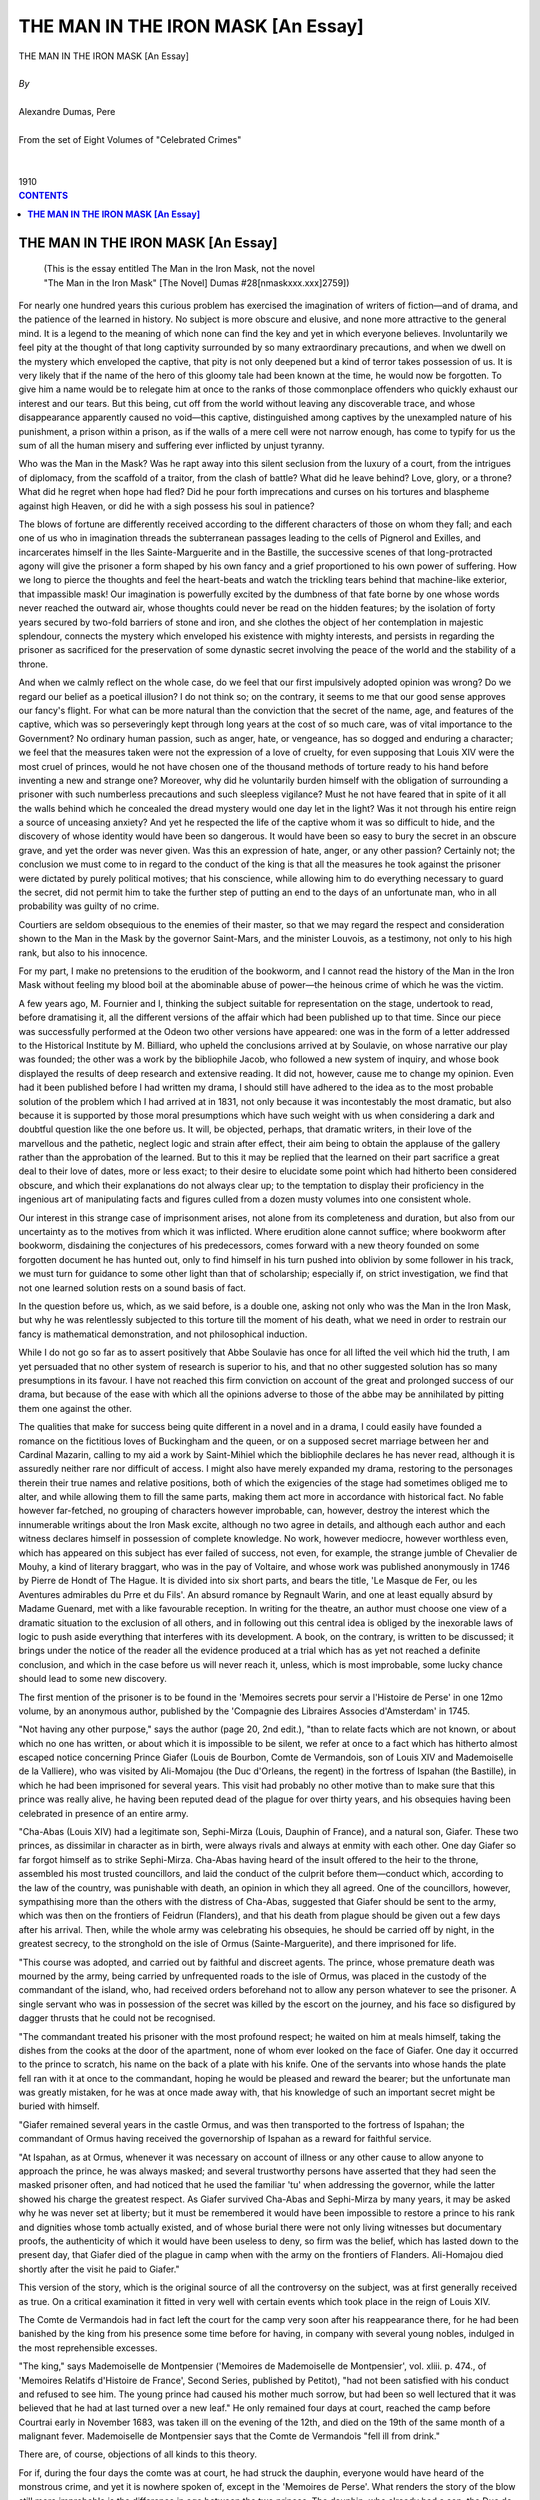 .. -*- encoding: utf-8 -*-

.. meta::
   :PG.Id: 2751
   :PG.Title: The Man in an Iron Mask [An Essay]
   :PG.Released: 2006-08-15
   :PG.Rights: Public Domain
   :PG.Producer: David Widger
   :DC.Creator: Alexandre Dumas, Pere
   :DC.Title: The Man in an Iron Mask [An Essay]
   :DC.Language: en
   :DC.Created: 1910
   :coverpage: images/cover.jpg



.. role:: xlarge-bold
   :class: x-large bold

.. role:: large
   :class: large

.. role:: small-caps
     :class: small-caps




===================================
THE MAN IN THE IRON MASK [An Essay]
===================================

.. pgheader::

.. clearpage::

.. figure:: images/cover.jpg

.. clearpage::

.. class:: center

   | :xlarge-bold:`THE MAN IN THE IRON MASK [An Essay]`
   |
   | `By`
   |
   | :xlarge-bold:`Alexandre Dumas, Pere`
   |
   | :small-caps:`From the set of Eight Volumes of "Celebrated Crimes"`
   |
   |
   | :large:`1910`


.. clearpage::



.. clearpage::

.. contents:: CONTENTS
   :depth: 1
   :backlinks: entry




.. clearpage::




**THE MAN IN THE IRON MASK [An Essay]**
=======================================

   | (This is the essay entitled The Man in the Iron Mask, not the novel
   | "The Man in the Iron Mask" [The Novel] Dumas #28[nmaskxxx.xxx]2759])

.. dropcap:: F For

For nearly one hundred years this curious problem has exercised the imagination of writers of fiction—and of drama, and the patience of the learned in history. No subject is more obscure and elusive, and none more attractive to the general mind. It is a legend to the meaning of which none can find the key and yet in which everyone believes. Involuntarily we feel pity at the thought of that long captivity surrounded by so many extraordinary precautions, and when we dwell on the mystery which enveloped the captive, that pity is not only deepened but a kind of terror takes possession of us. It is very likely that if the name of the hero of this gloomy tale had been known at the time, he would now be forgotten. To give him a name would be to relegate him at once to the ranks of those commonplace offenders who quickly exhaust our interest and our tears. But this being, cut off from the world without leaving any discoverable trace, and whose disappearance apparently caused no void—this captive, distinguished among captives by the unexampled nature of his punishment, a prison within a prison, as if the walls of a mere cell were not narrow enough, has come to typify for us the sum of all the human misery and suffering ever inflicted by unjust tyranny.

Who was the Man in the Mask? Was he rapt away into this silent seclusion from the luxury of a court, from the intrigues of diplomacy, from the scaffold of a traitor, from the clash of battle? What did he leave behind? Love, glory, or a throne? What did he regret when hope had fled? Did he pour forth imprecations and curses on his tortures and blaspheme against high Heaven, or did he with a sigh possess his soul in patience?

The blows of fortune are differently received according to the different characters of those on whom they fall; and each one of us who in imagination threads the subterranean passages leading to the cells of Pignerol and Exilles, and incarcerates himself in the Iles Sainte-Marguerite and in the Bastille, the successive scenes of that long-protracted agony will give the prisoner a form shaped by his own fancy and a grief proportioned to his own power of suffering. How we long to pierce the thoughts and feel the heart-beats and watch the trickling tears behind that machine-like exterior, that impassible mask! Our imagination is powerfully excited by the dumbness of that fate borne by one whose words never reached the outward air, whose thoughts could never be read on the hidden features; by the isolation of forty years secured by two-fold barriers of stone and iron, and she clothes the object of her contemplation in majestic splendour, connects the mystery which enveloped his existence with mighty interests, and persists in regarding the prisoner as sacrificed for the preservation of some dynastic secret involving the peace of the world and the stability of a throne.

And when we calmly reflect on the whole case, do we feel that our first impulsively adopted opinion was wrong? Do we regard our belief as a poetical illusion? I do not think so; on the contrary, it seems to me that our good sense approves our fancy's flight. For what can be more natural than the conviction that the secret of the name, age, and features of the captive, which was so perseveringly kept through long years at the cost of so much care, was of vital importance to the Government? No ordinary human passion, such as anger, hate, or vengeance, has so dogged and enduring a character; we feel that the measures taken were not the expression of a love of cruelty, for even supposing that Louis XIV were the most cruel of princes, would he not have chosen one of the thousand methods of torture ready to his hand before inventing a new and strange one? Moreover, why did he voluntarily burden himself with the obligation of surrounding a prisoner with such numberless precautions and such sleepless vigilance? Must he not have feared that in spite of it all the walls behind which he concealed the dread mystery would one day let in the light? Was it not through his entire reign a source of unceasing anxiety? And yet he respected the life of the captive whom it was so difficult to hide, and the discovery of whose identity would have been so dangerous. It would have been so easy to bury the secret in an obscure grave, and yet the order was never given. Was this an expression of hate, anger, or any other passion? Certainly not; the conclusion we must come to in regard to the conduct of the king is that all the measures he took against the prisoner were dictated by purely political motives; that his conscience, while allowing him to do everything necessary to guard the secret, did not permit him to take the further step of putting an end to the days of an unfortunate man, who in all probability was guilty of no crime.

Courtiers are seldom obsequious to the enemies of their master, so that we may regard the respect and consideration shown to the Man in the Mask by the governor Saint-Mars, and the minister Louvois, as a testimony, not only to his high rank, but also to his innocence.

For my part, I make no pretensions to the erudition of the bookworm, and I cannot read the history of the Man in the Iron Mask without feeling my blood boil at the abominable abuse of power—the heinous crime of which he was the victim.

A few years ago, M. Fournier and I, thinking the subject suitable for representation on the stage, undertook to read, before dramatising it, all the different versions of the affair which had been published up to that time. Since our piece was successfully performed at the Odeon two other versions have appeared: one was in the form of a letter addressed to the Historical Institute by M. Billiard, who upheld the conclusions arrived at by Soulavie, on whose narrative our play was founded; the other was a work by the bibliophile Jacob, who followed a new system of inquiry, and whose book displayed the results of deep research and extensive reading. It did not, however, cause me to change my opinion. Even had it been published before I had written my drama, I should still have adhered to the idea as to the most probable solution of the problem which I had arrived at in 1831, not only because it was incontestably the most dramatic, but also because it is supported by those moral presumptions which have such weight with us when considering a dark and doubtful question like the one before us. It will, be objected, perhaps, that dramatic writers, in their love of the marvellous and the pathetic, neglect logic and strain after effect, their aim being to obtain the applause of the gallery rather than the approbation of the learned. But to this it may be replied that the learned on their part sacrifice a great deal to their love of dates, more or less exact; to their desire to elucidate some point which had hitherto been considered obscure, and which their explanations do not always clear up; to the temptation to display their proficiency in the ingenious art of manipulating facts and figures culled from a dozen musty volumes into one consistent whole.

Our interest in this strange case of imprisonment arises, not alone from its completeness and duration, but also from our uncertainty as to the motives from which it was inflicted. Where erudition alone cannot suffice; where bookworm after bookworm, disdaining the conjectures of his predecessors, comes forward with a new theory founded on some forgotten document he has hunted out, only to find himself in his turn pushed into oblivion by some follower in his track, we must turn for guidance to some other light than that of scholarship; especially if, on strict investigation, we find that not one learned solution rests on a sound basis of fact.

In the question before us, which, as we said before, is a double one, asking not only who was the Man in the Iron Mask, but why he was relentlessly subjected to this torture till the moment of his death, what we need in order to restrain our fancy is mathematical demonstration, and not philosophical induction.

While I do not go so far as to assert positively that Abbe Soulavie has once for all lifted the veil which hid the truth, I am yet persuaded that no other system of research is superior to his, and that no other suggested solution has so many presumptions in its favour. I have not reached this firm conviction on account of the great and prolonged success of our drama, but because of the ease with which all the opinions adverse to those of the abbe may be annihilated by pitting them one against the other.

The qualities that make for success being quite different in a novel and in a drama, I could easily have founded a romance on the fictitious loves of Buckingham and the queen, or on a supposed secret marriage between her and Cardinal Mazarin, calling to my aid a work by Saint-Mihiel which the bibliophile declares he has never read, although it is assuredly neither rare nor difficult of access. I might also have merely expanded my drama, restoring to the personages therein their true names and relative positions, both of which the exigencies of the stage had sometimes obliged me to alter, and while allowing them to fill the same parts, making them act more in accordance with historical fact. No fable however far-fetched, no grouping of characters however improbable, can, however, destroy the interest which the innumerable writings about the Iron Mask excite, although no two agree in details, and although each author and each witness declares himself in possession of complete knowledge. No work, however mediocre, however worthless even, which has appeared on this subject has ever failed of success, not even, for example, the strange jumble of Chevalier de Mouhy, a kind of literary braggart, who was in the pay of Voltaire, and whose work was published anonymously in 1746 by Pierre de Hondt of The Hague. It is divided into six short parts, and bears the title, 'Le Masque de Fer, ou les Aventures admirables du Prre et du Fils'. An absurd romance by Regnault Warin, and one at least equally absurd by Madame Guenard, met with a like favourable reception. In writing for the theatre, an author must choose one view of a dramatic situation to the exclusion of all others, and in following out this central idea is obliged by the inexorable laws of logic to push aside everything that interferes with its development. A book, on the contrary, is written to be discussed; it brings under the notice of the reader all the evidence produced at a trial which has as yet not reached a definite conclusion, and which in the case before us will never reach it, unless, which is most improbable, some lucky chance should lead to some new discovery.

The first mention of the prisoner is to be found in the 'Memoires secrets pour servir a l'Histoire de Perse' in one 12mo volume, by an anonymous author, published by the 'Compagnie des Libraires Associes d'Amsterdam' in 1745.

"Not having any other purpose," says the author (page 20, 2nd edit.), "than to relate facts which are not known, or about which no one has written, or about which it is impossible to be silent, we refer at once to a fact which has hitherto almost escaped notice concerning Prince Giafer (Louis de Bourbon, Comte de Vermandois, son of Louis XIV and Mademoiselle de la Valliere), who was visited by Ali-Momajou (the Duc d'Orleans, the regent) in the fortress of Ispahan (the Bastille), in which he had been imprisoned for several years. This visit had probably no other motive than to make sure that this prince was really alive, he having been reputed dead of the plague for over thirty years, and his obsequies having been celebrated in presence of an entire army.

"Cha-Abas (Louis XIV) had a legitimate son, Sephi-Mirza (Louis, Dauphin of France), and a natural son, Giafer. These two princes, as dissimilar in character as in birth, were always rivals and always at enmity with each other. One day Giafer so far forgot himself as to strike Sephi-Mirza. Cha-Abas having heard of the insult offered to the heir to the throne, assembled his most trusted councillors, and laid the conduct of the culprit before them—conduct which, according to the law of the country, was punishable with death, an opinion in which they all agreed. One of the councillors, however, sympathising more than the others with the distress of Cha-Abas, suggested that Giafer should be sent to the army, which was then on the frontiers of Feidrun (Flanders), and that his death from plague should be given out a few days after his arrival. Then, while the whole army was celebrating his obsequies, he should be carried off by night, in the greatest secrecy, to the stronghold on the isle of Ormus (Sainte-Marguerite), and there imprisoned for life.

"This course was adopted, and carried out by faithful and discreet agents. The prince, whose premature death was mourned by the army, being carried by unfrequented roads to the isle of Ormus, was placed in the custody of the commandant of the island, who, had received orders beforehand not to allow any person whatever to see the prisoner. A single servant who was in possession of the secret was killed by the escort on the journey, and his face so disfigured by dagger thrusts that he could not be recognised.

"The commandant treated his prisoner with the most profound respect; he waited on him at meals himself, taking the dishes from the cooks at the door of the apartment, none of whom ever looked on the face of Giafer. One day it occurred to the prince to scratch, his name on the back of a plate with his knife. One of the servants into whose hands the plate fell ran with it at once to the commandant, hoping he would be pleased and reward the bearer; but the unfortunate man was greatly mistaken, for he was at once made away with, that his knowledge of such an important secret might be buried with himself.

"Giafer remained several years in the castle Ormus, and was then transported to the fortress of Ispahan; the commandant of Ormus having received the governorship of Ispahan as a reward for faithful service.

"At Ispahan, as at Ormus, whenever it was necessary on account of illness or any other cause to allow anyone to approach the prince, he was always masked; and several trustworthy persons have asserted that they had seen the masked prisoner often, and had noticed that he used the familiar 'tu' when addressing the governor, while the latter showed his charge the greatest respect. As Giafer survived Cha-Abas and Sephi-Mirza by many years, it may be asked why he was never set at liberty; but it must be remembered it would have been impossible to restore a prince to his rank and dignities whose tomb actually existed, and of whose burial there were not only living witnesses but documentary proofs, the authenticity of which it would have been useless to deny, so firm was the belief, which has lasted down to the present day, that Giafer died of the plague in camp when with the army on the frontiers of Flanders. Ali-Homajou died shortly after the visit he paid to Giafer."

This version of the story, which is the original source of all the controversy on the subject, was at first generally received as true. On a critical examination it fitted in very well with certain events which took place in the reign of Louis XIV.

The Comte de Vermandois had in fact left the court for the camp very soon after his reappearance there, for he had been banished by the king from his presence some time before for having, in company with several young nobles, indulged in the most reprehensible excesses.

"The king," says Mademoiselle de Montpensier ('Memoires de Mademoiselle de Montpensier', vol. xliii. p. 474., of 'Memoires Relatifs d'Histoire de France', Second Series, published by Petitot), "had not been satisfied with his conduct and refused to see him. The young prince had caused his mother much sorrow, but had been so well lectured that it was believed that he had at last turned over a new leaf." He only remained four days at court, reached the camp before Courtrai early in November 1683, was taken ill on the evening of the 12th, and died on the 19th of the same month of a malignant fever. Mademoiselle de Montpensier says that the Comte de Vermandois "fell ill from drink."

There are, of course, objections of all kinds to this theory.

For if, during the four days the comte was at court, he had struck the dauphin, everyone would have heard of the monstrous crime, and yet it is nowhere spoken of, except in the 'Memoires de Perse'. What renders the story of the blow still more improbable is the difference in age between the two princes. The dauphin, who already had a son, the Duc de Bourgogne, more than a year old, was born the 1st November 1661, and was therefore six years older than the Comte de Vermandois. But the most complete answer to the tale is to be found in a letter written by Barbezieux to Saint-Mars, dated the 13th August 1691:—

"When you have any information to send me relative to the prisoner who has been in your charge for twenty years, I most earnestly enjoin on you to take the same precautions as when you write to M. de Louvois."

The Comte de Vermandois, the official registration of whose death bears the date 1685, cannot have been twenty years a prisoner in 1691.

Six years after the Man in the Mask had been thus delivered over to the curiosity of the public, the 'Siecle de Louis XIV' (2 vols. octavo, Berlin, 1751) was published by Voltaire under the pseudonym of M. de Francheville. Everyone turned to this work, which had been long expected, for details relating to the mysterious prisoner about whom everyone was talking.

Voltaire ventured at length to speak more openly of the prisoner than anyone had hitherto done, and to treat as a matter of history "an event long ignored by all historians." (vol. ii. p. 11, 1st edition, chap. xxv.). He assigned an approximate date to the beginning of this captivity, "some months after the death of Cardinal Mazarin" (1661); he gave a description of the prisoner, who according to him was "young and dark-complexioned; his figure was above the middle height and well proportioned; his features were exceedingly handsome, and his bearing was noble. When he spoke his voice inspired interest; he never complained of his lot, and gave no hint as to his rank." Nor was the mask forgotten: "The part which covered the chin was furnished with steel springs, which allowed the prisoner to eat without uncovering his face." And, lastly, he fixed the date of the death of the nameless captive; who "was buried," he says, "in 1704., by night, in the parish church of Saint-Paul."

Voltaire's narrative coincided with the account given in the 'Memoires de Peyse', save for the omission of the incident which, according to the 'Memoires', led in the first instance to the imprisonment of Giafer. "The prisoner," says Voltaire, "was sent to the Iles Sainte-Marguerite, and afterwards to the Bastille, in charge of a trusty official; he wore his mask on the journey, and his escort had orders to shoot him if he took it off. The Marquis de Louvois visited him while he was on the islands, and when speaking to him stood all the time in a respectful attitude. The prisoner was removed to the Bastille in 1690, where he was lodged as comfortably as could be managed in that building; he was supplied with everything he asked for, especially with the finest linen and the costliest lace, in both of which his taste was perfect; he had a guitar to play on, his table was excellent, and the governor rarely sat in his presence."

Voltaire added a few further details which had been given him by M. de Bernaville, the successor of M. de Saint-Mars, and by an old physician of the Bastille who had attended the prisoner whenever his health required a doctor, but who had never seen his face, although he had "often seen his tongue and his body." He also asserted that M. de Chamillart was the last minister who was in the secret, and that when his son-in-law, Marshal de la Feuillade, besought him on his knees, de Chamillart being on his deathbed, to tell him the name of the Man in the Iron Mask, the minister replied that he was under a solemn oath never to reveal the secret, it being an affair of state. To all these details, which the marshal acknowledges to be correct, Voltaire adds a remarkable note: "What increases our wonder is, that when the unknown captive was sent to the Iles Sainte-Marguerite no personage of note disappeared from the European stage."

The story of the Comte de Vermandois and the blow was treated as an absurd and romantic invention, which does not even attempt to keep within the bounds of the possible, by Baron C. (according to P. Marchand, Baron Crunyngen) in a letter inserted in the 'Bibliotheque raisonnee des Ouvrages des Savants de d'Europe', June 1745. The discussion was revived somewhat later, however, and a few Dutch scholars were supposed to be responsible for a new theory founded on history; the foundations proving somewhat shaky, however,—a quality which it shares, we must say, with all the other theories which have ever been advanced.

According to this new theory, the masked prisoner was a young foreign nobleman, groom of the chambers to Anne of Austria, and the real father of Louis XIV. This anecdote appears first in a duodecimo volume printed by Pierre Marteau at Cologne in 1692, and which bears the title, 'The Loves of Anne of Austria, Consort of Louis XIII, with M. le C. D. R., the Real Father of Louis XIV, King of France; being a Minute Account of the Measures taken to give an Heir to the Throne of France, the Influences at Work to bring this to pass, and the Denoument of the Comedy'.

This libel ran through five editions, bearing date successively, 1692, 1693, 1696, 1722, and 1738. In the title of the edition of 1696 the words "Cardinal de Richelieu" are inserted in place of the initials "C. D. R.," but that this is only a printer's error everyone who reads the work will perceive. Some have thought the three letters stood for Comte de Riviere, others for Comte de Rochefort, whose 'Memoires' compiled by Sandras de Courtilz supply these initials. The author of the book was an Orange writer in the pay of William III, and its object was, he says, "to unveil the great mystery of iniquity which hid the true origin of Louis XIV." He goes on to remark that "the knowledge of this fraud, although comparatively rare outside France, was widely spread within her borders. The well-known coldness of Louis XIII; the extraordinary birth of Louis-Dieudonne, so called because he was born in the twenty-third year of a childless marriage, and several other remarkable circumstances connected with the birth, all point clearly to a father other than the prince, who with great effrontery is passed off by his adherents as such. The famous barricades of Paris, and the organised revolt led by distinguished men against Louis XIV on his accession to the throne, proclaimed aloud the king's illegitimacy, so that it rang through the country; and as the accusation had reason on its side, hardly anyone doubted its truth."

We give below a short abstract of the narrative, the plot of which is rather skilfully constructed:—

"Cardinal Richelieu, looking with satisfied pride at the love of Gaston, Duc d'Orleans, brother of the king, for his niece Parisiatis (Madame de Combalet), formed the plan of uniting the young couple in marriage. Gaston taking the suggestion as an insult, struck the cardinal. Pere Joseph then tried to gain the cardinal's consent and that of his niece to an attempt to deprive Gaston of the throne, which the childless marriage of Louis XIII seemed to assure him. A young man, the C. D. R. of the book, was introduced into Anne of Austria's room, who though a wife in name had long been a widow in reality. She defended herself but feebly, and on seeing the cardinal next day said to him, 'Well, you have had your wicked will; but take good care, sir cardinal, that I may find above the mercy and goodness which you have tried by many pious sophistries to convince me is awaiting me. Watch over my soul, I charge you, for I have yielded!' The queen having given herself up to love for some time, the joyful news that she would soon become a mother began to spread over the kingdom. In this manner was born Louis XIV, the putative son of Louis XIII. If this instalment of the tale be favourably received, says the pamphleteer, the sequel will soon follow, in which the sad fate of C. D. R. will be related, who was made to pay dearly for his short-lived pleasure."

Although the first part was a great success, the promised sequel never appeared. It must be admitted that such a story, though it never convinced a single person of the illegitimacy of Louis XIV, was an excellent prologue to the tale of the unfortunate lot of the Man in the Iron Mask, and increased the interest and curiosity with which that singular historical mystery was regarded. But the views of the Dutch scholars thus set forth met with little credence, and were soon forgotten in a new solution.

The third historian to write about the prisoner of the Iles Sainte-Marguerite was Lagrange-Chancel. He was just twenty-nine years of age when, excited by Freron's hatred of Voltaire, he addressed a letter from his country place, Antoniat, in Perigord, to the 'Annee Litteraire' (vol. iii. p. 188), demolishing the theory advanced in the 'Siecle de Louis XIV', and giving facts which he had collected whilst himself imprisoned in the same place as the unknown prisoner twenty years later.

"My detention in the Iles-Saint-Marguerite," says Lagrange-Chancel," brought many things to my knowledge which a more painstaking historian than M. de Voltaire would have taken the trouble to find out; for at the time when I was taken to the islands the imprisonment of the Man in the Iron Mask was no longer regarded as a state secret. This extraordinary event, which M. de Voltaire places in 1662, a few months after the death of Cardinal Mazarin, did not take place till 1669, eight years after the death of His Eminence. M. de La Motte-Guerin, commandant of the islands in my time, assured me that the prisoner was the Duc de Beaufort, who was reported killed at the siege of Candia, but whose body had never been recovered, as all the narratives of that event agree in stating. He also told me that M. de Saint-Mars, who succeeded Pignerol as governor of the islands, showed great consideration for the prisoner, that he waited on him at table, that the service was of silver, and that the clothes supplied to the prisoner were as costly as he desired; that when he was ill and in need of a physician or surgeon, he was obliged under pain of death to wear his mask in their presence, but that when he was alone he was permitted to pull out the hairs of his beard with steel tweezers, which were kept bright and polished. I saw a pair of these which had been actually used for this purpose in the possession of M. de Formanoir, nephew of Saint-Mars, and lieutenant of a Free Company raised for the purpose of guarding the prisoners. Several persons told me that when Saint-Mars, who had been placed over the Bastille, conducted his charge thither, the latter was heard to say behind his iron mask, 'Has the king designs on my life?' To which Saint-Mars replied, 'No, my prince; your life is safe: you must only let yourself be guided.'

"I also learned from a man called Dubuisson, cashier to the well-known Samuel Bernard, who, having been imprisoned for some years in the Bastile, was removed to the Iles Sainte-Marguerite, where he was confined along with some others in a room exactly over the one occupied by the unknown prisoner. He told me that they were able to communicate with him by means of the flue of the chimney, but on asking him why he persisted in not revealing his name and the cause of his imprisonment, he replied that such an avowal would be fatal not only to him but to those to whom he made it.

"Whether it were so or not, to-day the name and rank of this political victim are secrets the preservation of which is no longer necessary to the State; and I have thought that to tell the public what I know would cut short the long chain of circumstances which everyone was forging according to his fancy, instigated thereto by an author whose gift of relating the most impossible events in such a manner as to make them seem true has won for all his writings such success—even for his Vie de Charles XII"

This theory, according to Jacob, is more probable than any of the others.

"Beginning with the year 1664.," he says, "the Duc de Beaufort had by his insubordination and levity endangered the success of several maritime expeditions. In October 1666 Louis XIV remonstrated with him with much tact, begging him to try to make himself more and more capable in the service of his king by cultivating the talents with which he was endowed, and ridding himself of the faults which spoilt his conduct. 'I do not doubt,' he concludes, 'that you will be all the more grateful to me for this mark of my benevolence towards you, when you reflect how few kings have ever shown their goodwill in a similar manner.'" ( 'Oeuvres de Louis XIV', vol. v. p. 388). Several calamities in the royal navy are known to have been brought about by the Duc de Beaufort. M. Eugene Sue, in his 'Histoire de la Marine', which is full of new and curious information, has drawn a very good picture of the position of the "roi des halles," the "king of the markets," in regard to Colbert and Louis XIV. Colbert wished to direct all the manoeuvres of the fleet from his study, while it was commanded by the naval grandmaster in the capricious manner which might be expected from his factious character and love of bluster (Eugene Sue, vol. i., 'Pieces Justificatives'). In 1699 Louis XIV sent the Duc de Beaufort to the relief of Candia, which the Turks were besieging. Seven hours after his arrival Beaufort was killed in a sortie. The Duc de Navailles, who shared with him the command of the French squadron, simply reported his death as follows: "He met a body of Turks who were pressing our troops hard: placing himself at the head of the latter, he fought valiantly, but at length his soldiers abandoned him, and we have not been able to learn his fate" ('Memoires du Duc de Navailles', book iv. P. 243)

The report of his death spread rapidly through France and Italy; magnificent funeral services were held in Paris, Rome, and Venice, and funeral orations delivered. Nevertheless, many believed that he would one day reappear, as his body had never been recovered.

Guy Patin mentions this belief, which he did not share, in two of his letters:—

"Several wagers have been laid that M. de Beaufort is not dead! 'O utinam'!" (Guy Patin, September 26, 1669).

"It is said that M. de Vivonne has been granted by commission the post of vice-admiral of France for twenty years; but there are many who believe that the Duc de Beaufort is not dead, but imprisoned in some Turkish island. Believe this who may, I don't; he is really dead, and the last thing I should desire would be to be as dead as he",(Ibid., January 14, 1670).

The following are the objections to this theory:

"In several narratives written by eye-witnesses of the siege of Candia," says Jacob, "it is related that the Turks, according to their custom, despoiled the body and cut off the head of the Duc de Beaufort on the field of battle, and that the latter was afterwards exhibited at Constantinople; and this may account for some of the details given by Sandras de Courtilz in his 'Memoires du Marquis de Montbrun' and his 'Memoires d'Artagnan', for one can easily imagine that the naked, headless body might escape recognition. M. Eugene Sue, in his 'Histoire de la Marine' (vol. ii, chap. 6), had adopted this view, which coincides with the accounts left by Philibert de Jarry and the Marquis de Ville, the MSS. of whose letters and 'Memoires' are to be found in the Bibliotheque du Roi.

"In the first volume of the 'Histoire de la Detention des Philosophes et des Gens de Lettres a la Bastille, etc.', we find the following passage:—

"Without dwelling on the difficulty and danger of an abduction, which an Ottoman scimitar might any day during this memorable siege render unnecessary, we shall restrict ourselves to declaring positively that the correspondence of Saint-Mars from 1669 to 1680 gives us no ground for supposing that the governor of Pignerol had any great prisoner of state in his charge during that period of time, except Fouquet and Lauzun.'"

While we profess no blind faith in the conclusions arrived at by the learned critic, we would yet add to the considerations on which he relies another, viz. that it is most improbable that Louis XIV should ever have considered it necessary to take such rigorous measures against the Duc de Beaufort. Truculent and self-confident as he was, he never acted against the royal authority in such a manner as to oblige the king to strike him down in secret; and it is difficult to believe that Louis XIV, peaceably seated on his throne, with all the enemies of his minority under his feet, should have revenged himself on the duke as an old Frondeur.

The critic calls our attention to another fact also adverse to the theory under consideration. The Man in the Iron Mask loved fine linen and rich lace, he was reserved in character and possessed of extreme refinement, and none of this suits the portraits of the 'roi des halles' which contemporary historians have drawn.

Regarding the anagram of the name Marchiali (the name under which the death of the prisoner was registered), 'hic amiral', as a proof, we cannot think that the gaolers of Pignerol amused themselves in propounding conundrums to exercise the keen intellect of their contemporaries; and moreover the same anagram would apply equally well to the Count of Vermandois, who was made admiral when only twenty-two months old. Abbe Papon, in his roamings through Provence, paid a visit to the prison in which the Iron Mask was confined, and thus speaks:—

"It was to the Iles Sainte-Marguerite that the famous prisoner with the iron mask whose name has never been discovered, was transported at the end of the last century; very few of those attached to his service were allowed to speak to him. One day, as M. de Saint-Mars was conversing with him, standing outside his door, in a kind of corridor, so as to be able to see from a distance everyone who approached, the son of one of the governor's friends, hearing the voices, came up; Saint-Mars quickly closed the door of the room, and, rushing to meet the young man, asked him with an air of great anxiety if he had overheard anything that was said. Having convinced himself that he had heard nothing, the governor sent the young man away the same day, and wrote to the father that the adventure was like to have cost the son dear, and that he had sent him back to his home to prevent any further imprudence.

"I was curious enough to visit the room in which the unfortunate man was imprisoned, on the 2nd of February 1778. It is lighted by one window to the north, overlooking the sea, about fifteen feet above the terrace where the sentries paced to and fro. This window was pierced through a very thick wall and the embrasure barricaded by three iron bars, thus separating the prisoner from the sentries by a distance of over two fathoms. I found an officer of the Free Company in the fortress who was nigh on fourscore years old; he told me that his father, who had belonged to the same Company, had often related to him how a friar had seen something white floating on the water under the prisoner's window. On being fished out and carried to M. de Saint-Mars, it proved to be a shirt of very fine material, loosely folded together, and covered with writing from end to end. M. de Saint-Mars spread it out and read a few words, then turning to the friar who had brought it he asked him in an embarrassed manner if he had been led by curiosity to read any of the, writing. The friar protested repeatedly that he had not read a line, but nevertheless he was found dead in bed two days later. This incident was told so often to my informant by his father and by the chaplain of the fort of that time that he regarded it as incontestably true. The following fact also appears to me to be equally well established by the testimony of many witnesses. I collected all the evidence I could on the spot, and also in the Lerins monastery, where the tradition is preserved.

"A female attendant being wanted for the prisoner, a woman of the village of Mongin offered herself for the place, being under the impression that she would thus be able to make her children's fortune; but on being told that she would not only never be allowed to see her children again, but would be cut off from the rest of the world as well, she refused to be shut up with a prisoner whom it cost so much to serve. I may mention here that at the two outer angles of the wall of the fort which faced the sea two sentries were placed, with orders to fire on any boat which approached within a certain distance.

"The prisoner's personal attendant died in the Iles Sainte-Marguerite. The brother of the officer whom I mentioned above was partly in the confidence of M. de Saint-Mars, and he often told how he was summoned to the prison once at midnight and ordered to remove a corpse, and that he carried it on his shoulders to the burial-place, feeling certain it was the prisoner who was dead; but it was only his servant, and it was then that an effort was made to supply his place by a female attendant."

Abbe Papon gives some curious details, hitherto unknown to the public, but as he mentions no names his narrative cannot be considered as evidence. Voltaire never replied to Lagrange-Chancel, who died the same year in which his letter was published. Freron desiring to revenge himself for the scathing portrait which Voltaire had drawn of him in the 'Ecossaise', called to his assistance a more redoubtable adversary than Lagrange-Chancel. Sainte-Foix had brought to the front a brand new theory, founded on a passage by Hume in an article in the 'Annee Litteraire (1768, vol. iv.), in which he maintained that the Man in the Iron Mask was the Duke of Monmouth, a natural son of Charles II, who was found guilty of high treason and beheaded in London on the 15th July 1685.

This is what the English historian says:

"It was commonly reported in London that the Duke of Monmouth's life had been saved, one of his adherents who bore a striking resemblance to the duke having consented to die in his stead, while the real culprit was secretly carried off to France, there to undergo a lifelong imprisonment."

The great affection which the English felt for the Duke of Monmouth, and his own conviction that the people only needed a leader to induce them to shake off the yoke of James II, led him to undertake an enterprise which might possibly have succeeded had it been carried out with prudence. He landed at Lyme, in Dorset, with only one hundred and twenty men; six thousand soon gathered round his standard; a few towns declared in his favour; he caused himself to be proclaimed king, affirming that he was born in wedlock, and that he possessed the proofs of the secret marriage of Charles II and Lucy Waiters, his mother. He met the Royalists on the battlefield, and victory seemed to be on his side, when just at the decisive moment his ammunition ran short. Lord Gray, who commanded the cavalry, beat a cowardly retreat, the unfortunate Monmouth was taken prisoner, brought to London, and beheaded.

The details published in the 'Siecle de Louis XIV' as to the personal appearance of the masked prisoner might have been taken as a description of Monmouth, who possessed great physical beauty. Sainte-Foix had collected every scrap of evidence in favour of his solution of the mystery, making use even of the following passage from an anonymous romance called 'The Loves of Charles II and James II, Kings of England':—

"The night of the pretended execution of the Duke of Monmouth, the king, attended by three men, came to the Tower and summoned the duke to his presence. A kind of loose cowl was thrown over his head, and he was put into a carriage, into which the king and his attendants also got, and was driven away."

Sainte-Foix also referred to the alleged visit of Saunders, confessor to James II, paid to the Duchess of Portsmouth after the death of that monarch, when the duchess took occasion to say that she could never forgive King James for consenting to Monmouth's execution, in spite of the oath he had taken on the sacred elements at the deathbed of Charles II that he would never take his natural brother's life, even in case of rebellion. To this the priest replied quickly, "The king kept his oath."

Hume also records this solemn oath, but we cannot say that all the historians agree on this point. 'The Universal History' by Guthrie and Gray, and the 'Histoire d'Angleterre' by Rapin, Thoyras and de Barrow, do not mention it.

"Further," wrote Sainte-Foix, "an English surgeon called Nelaton, who frequented the Cafe Procope, much affected by men of letters, often related that during the time he was senior apprentice to a surgeon who lived near the Porte Saint-Antoine, he was once taken to the Bastille to bleed a prisoner. He was conducted to this prisoner's room by the governor himself, and found the patient suffering from violent headache. He spoke with an English accent, wore a gold-flowered dressing-gown of black and orange, and had his face covered by a napkin knotted behind his head."

This story does not hold water: it would be difficult to form a mask out of a napkin; the Bastille had a resident surgeon of its own as well as a physician and apothecary; no one could gain access to a prisoner without a written order from a minister, even the Viaticum could only be introduced by the express permission of the lieutenant of police.

This theory met at first with no objections, and seemed to be going to oust all the others, thanks, perhaps, to the combative and restive character of its promulgator, who bore criticism badly, and whom no one cared to incense, his sword being even more redoubtable than his pen.

It was known that when Saint-Mars journeyed with his prisoner to the Bastille, they had put up on the way at Palteau, in Champagne, a property belonging to the governor. Freron therefore addressed himself to a grand-nephew of Saint-Mars, who had inherited this estate, asking if he could give him any information about this visit. The following reply appeared in the 'Annee Litteraire (June 1768):—

"As it appears from the letter of M. de Sainte-Foix from which you quote that the Man in the Iron Mask still exercises the fancy of your journalists, I am willing to tell you all I know about the prisoner. He was known in the islands of Sainte-Marguerite and at the Bastille as 'La Tour.' The governor and all the other officials showed him great respect, and supplied him with everything he asked for that could be granted to a prisoner. He often took exercise in the yard of the prison, but never without his mask on. It was not till the 'Siecle' of M. de Voltaire appeared that I learned that the mask was of iron and furnished with springs; it may be that the circumstance was overlooked, but he never wore it except when taking the air, or when he had to appear before a stranger.

"M. de Blainvilliers, an infantry officer who was acquainted with M. de Saint-Mars both at Pignerol and Sainte-Marguerite, has often told me that the lot of 'La Tour' greatly excited his curiosity, and that he had once borrowed the clothes and arms of a soldier whose turn it was to be sentry on the terrace under the prisoner's window at Sainte-Marguerite, and undertaken the duty himself; that he had seen the prisoner distinctly, without his mask; that his face was white, that he was tall and well proportioned, except that his ankles were too thick, and that his hair was white, although he appeared to be still in the prime of life. He passed the whole of the night in question pacing to and fro in his room. Blainvilliers added that he was always dressed in brown, that he had plenty of fine linen and books, that the governor and the other officers always stood uncovered in his presence till he gave them leave to cover and sit down, and that they often bore him company at table.

"In 1698 M. de Saint-Mars was promoted from the governorship of the Iles Sainte-Marguerite to that of the Bastille. In moving thither, accompanied by his prisoner, he made his estate of Palteau a halting-place. The masked man arrived in a litter which preceded that of M. de Saint-Mars, and several mounted men rode beside it. The peasants were assembled to greet their liege lord. M. de Saint-Mars dined with his prisoner, who sat with his back to the dining-room windows, which looked out on the court. None of the peasants whom I have questioned were able to see whether the man kept his mask on while eating, but they all noticed that M. de Saint-Mars, who sat opposite to his charge, laid two pistols beside his plate; that only one footman waited at table, who went into the antechamber to change the plates and dishes, always carefully closing the dining-room door behind him. When the prisoner crossed the courtyard his face was covered with a black mask, but the peasants could see his lips and teeth, and remarked that he was tall, and had white hair. M. de Saint-Mars slept in a bed placed beside the prisoner's. M. de Blainvilliers told me also that 'as soon as he was dead, which happened in 1704, he was buried at Saint-Paul's,' and that 'the coffin was filled with substances which would rapidly consume the body.' He added, 'I never heard that the masked man spoke with an English accent.'"

Sainte-Foix proved the story related by M. de Blainvilliers to be little worthy of belief, showing by a circumstance mentioned in the letter that the imprisoned man could not be the Duc de Beaufort; witness the epigram of Madame de Choisy, "M. de Beaufort longs to bite and can't," whereas the peasants had seen the prisoner's teeth through his mask. It appeared as if the theory of Sainte-Foix were going to stand, when a Jesuit father, named Griffet, who was confessor at the Bastille, devoted chapter xiii, of his 'Traite des differentes Sortes de Preuves qui servent a etablir la Verite dans l'Histoire' (12mo, Liege, 1769) to the consideration of the Iron Mask. He was the first to quote an authentic document which certifies that the Man in the Iron Mask about whom there was so much disputing really existed. This was the written journal of M. du Jonca, King's Lieutenant in the Bastille in 1698, from which Pere Griffet took the following passage:—

"On Thursday, September the 8th, 1698, at three o'clock in the afternoon, M. de Saint-Mars, the new governor of the Bastille, entered upon his duties. He arrived from the islands of Sainte-Marguerite, bringing with him in a litter a prisoner whose name is a secret, and whom he had had under his charge there, and at Pignerol. This prisoner, who was always masked, was at first placed in the Bassiniere tower, where he remained until the evening. At nine o'clock p.m. I took him to the third room of the Bertaudiere tower, which I had had already furnished before his arrival with all needful articles, having received orders to do so from M. de Saint-Mars. While I was showing him the way to his room, I was accompanied by M. Rosarges, who had also arrived along with M. de Saint-Mars, and whose office it was to wait on the said prisoner, whose table is to be supplied by the governor."

Du Jonca's diary records the death of the prisoner in the following terms:—

"Monday, 19th November 1703. The unknown prisoner, who always wore a black velvet mask, and whom M. de Saint-Mars brought with him from the Iles Sainte-Marguerite, and whom he had so long in charge, felt slightly unwell yesterday on coming back from mass. He died to-day at 10 p.m. without having a serious illness, indeed it could not have been slighter. M. Guiraut, our chaplain, confessed him yesterday, but as his death was quite unexpected he did not receive the last sacraments, although the chaplain was able to exhort him up to the moment of his death. He was buried on Tuesday the 20th November at 4 P.M. in the burial-ground of St. Paul's, our parish church. The funeral expenses amounted to 40 livres."

His name and age were withheld from the priests of the parish. The entry made in the parish register, which Pere Griffet also gives, is in the following words:—

"On the 19th November 1703, Marchiali, aged about forty-five, died in the Bastille, whose body was buried in the graveyard of Saint-Paul's, his parish, on the 20th instant, in the presence of M. Rosarges and of M. Reilh, Surgeon-Major of the Bastille.

"(Signed) ROSARGES.

"REILH."

As soon as he was dead everything belonging to him, without exception, was burned; such as his linen, clothes, bed and bedding, rugs, chairs, and even the doors of the room he occupied. His service of plate was melted down, the walls of his room were scoured and whitewashed, the very floor was renewed, from fear of his having hidden a note under it, or left some mark by which he could be recognised.

Pere Griffet did not agree with the opinions of either Lagrange-Chancel or Sainte-Foix, but seemed to incline towards the theory set forth in the 'Memoires de Perse', against which no irrefutable objections had been advanced. He concluded by saying that before arriving at any decision as to who the prisoner really was, it would be necessary to ascertain the exact date of his arrival at Pignerol.

Sainte-Foix hastened to reply, upholding the soundness of the views he had advanced. He procured from Arras a copy of an entry in the registers of the Cathedral Chapter, stating that Louis XIV had written with his own hand to the said Chapter that they were to admit to burial the body of the Comte de Vermandois, who had died in the city of Courtrai; that he desired that the deceased should be interred in the centre of the choir, in the vault in which lay the remains of Elisabeth, Comtesse de Vermandois, wife of Philip of Alsace, Comte de Flanders, who had died in 1182. It is not to be supposed that Louis XIV would have chosen a family vault in which to bury a log of wood.

Sainte-Foix was, however, not acquainted with the letter of Barbezieux, dated the 13th August 1691, to which we have already referred, as a proof that the prisoner was not the Comte de Vermandois; it is equally a proof that he was not the Duke of Monmouth, as Sainte-Foix maintained; for sentence was passed on the Duke of Monmouth in 1685, so that it could not be of him either that Barbezieux wrote in 1691, "The prisoner whom you have had in charge for twenty years."

In the very year in which Sainte-Foix began to flatter himself that his theory was successfully established, Baron Heiss brought a new one forward, in a letter dated "Phalsburg, 28th June 1770," and addressed to the 'Journal Enclycopedique'. It was accompanied by a letter translated from the Italian which appeared in the 'Histoire Abregee de l'Europe' by Jacques Bernard, published by Claude Jordan, Leyden, 1685-87, in detached sheets. This letter stated (August 1687, article 'Mantoue') that the Duke of Mantua being desirous to sell his capital, Casale, to the King of France, had been dissuaded therefrom by his secretary, and induced to join the other princes of Italy in their endeavours to thwart the ambitious schemes of Louis XVI. The Marquis d'Arcy, French ambassador to the court of Savoy, having been informed of the secretary's influence, distinguished him by all kinds of civilities, asked him frequently to table, and at last invited him to join a large hunting party two or three leagues outside Turin. They set out together, but at a short distance from the city were surrounded by a dozen horsemen, who carried off the secretary, 'disguised him, put a mask on him, and took him to Pignerol.' He was not kept long in this fortress, as it was 'too near the Italian frontier, and although he was carefully guarded it was feared that the walls would speak'; so he was transferred to the Iles Sainte-Marguerite, where he is at present in the custody of M. de Saint-Mars.

This theory, of which much was heard later, did not at first excite much attention. What is certain is that the Duke of Mantua's secretary, by name Matthioli, was arrested in 1679 through the agency of Abbe d'Estrade and M. de Catinat, and taken with the utmost secrecy to Pignerol, where he was imprisoned and placed in charge of M. de Saint-Mars. He must not, however, be confounded with the Man in the Iron Mask.

Catinat says of Matthioli in a letter to Louvois "No one knows the name of this knave."

Louvois writes to Saint-Mars: "I admire your patience in waiting for an order to treat such a rogue as he deserves, when he treats you with disrespect."

Saint-Mars replies to the minister: "I have charged Blainvilliers to show him a cudgel and tell him that with its aid we can make the froward meek."

Again Louvois writes: "The clothes of such people must be made to last three or four years."

This cannot have been the nameless prisoner who was treated with such consideration, before whom Louvois stood bare-headed, who was supplied with fine linen and lace, and so on.

Altogether, we gather from the correspondence of Saint-Mars that the unhappy man alluded to above was confined along with a mad Jacobin, and at last became mad himself, and succumbed to his misery in 1686.

Voltaire, who was probably the first to supply such inexhaustible food for controversy, kept silence and took no part in the discussions. But when all the theories had been presented to the public, he set about refuting them. He made himself very merry, in the seventh edition of 'Questions sur l'Encyclopedie distibuees en forme de Dictionnaire (Geneva, 1791), over the complaisance attributed to Louis XIV in acting as police-sergeant and gaoler for James II, William III, and Anne, with all of whom he was at war. Persisting still in taking 1661 or 1662 as the date when the incarceration of the masked prisoner began, he attacks the opinions advanced by Lagrange-Chancel and Pere Griffet, which they had drawn from the anonymous 'Memoires secrets pour servir a l'Histoire de Perse'. "Having thus dissipated all these illusions," he says, "let us now consider who the masked prisoner was, and how old he was when he died. It is evident that if he was never allowed to walk in the courtyard of the Bastille or to see a physician without his mask, it must have been lest his too striking resemblance to someone should be remarked; he could show his tongue but not his face. As regards his age, he himself told the apothecary at the Bastille, a few days before his death, that he thought he was about sixty; this I have often heard from a son-in-law to this apothecary, M. Marsoban, surgeon to Marshal Richelieu, and afterwards to the regent, the Duc d'Orleans. The writer of this article knows perhaps more on this subject than Pere Griffet. But he has said his say."

This article in the 'Questions on the Encyclopaedia' was followed by some remarks from the pen of the publisher, which are also, however, attributed by the publishers of Kelh to Voltaire himself. The publisher, who sometimes calls himself the author, puts aside without refutation all the theories advanced, including that of Baron Heiss, and says he has come to the conclusion that the Iron Mask was, without doubt, a brother and an elder brother of Louis XIV, by a lover of the queen. Anne of Austria had come to persuade herself that hers alone was the fault which had deprived Louis XIII [the publisher of this edition overlooked the obvious typographical error of "XIV" here when he meant, and it only makes sense, that it was XIII. D.W.] of an heir, but the birth of the Iron Mask undeceived her. The cardinal, to whom she confided her secret, cleverly arranged to bring the king and queen, who had long lived apart, together again. A second son was the result of this reconciliation; and the first child being removed in secret, Louis XIV remained in ignorance of the existence of his half-brother till after his majority. It was the policy of Louis XIV to affect a great respect for the royal house, so he avoided much embarrassment to himself and a scandal affecting the memory of Anne of Austria by adopting the wise and just measure of burying alive the pledge of an adulterous love. He was thus enabled to avoid committing an act of cruelty, which a sovereign less conscientious and less magnanimous would have considered a necessity.

After this declaration Voltaire made no further reference to the Iron Mask. This last version of the story upset that of Sainte-Foix. Voltaire having been initiated into the state secret by the Marquis de Richelieu, we may be permitted to suspect that being naturally indiscreet he published the truth from behind the shelter of a pseudonym, or at least gave a version which approached the truth, but later on realising the dangerous significance of his words, he preserved for the future complete silence.

We now approach the question whether the prince who thus became the Iron Mask was an illegitimate brother or a twin-brother of Louis XIV. The first was maintained by M. Quentin-Crawfurd; the second by Abbe Soulavie in his 'Memoires du Marechal Duc de Richelieu' (London, 1790). In 1783 the Marquis de Luchet, in the 'Journal des Gens du Monde' (vol. iv. No. 23, p. 282, et seq.), awarded to Buckingham the honour of the paternity in dispute. In support of this, he quoted the testimony of a lady of the house of Saint-Quentin who had been a mistress of the minister Barbezieux, and who died at Chartres about the middle of the eighteenth century. She had declared publicly that Louis XIV had consigned his elder brother to perpetual imprisonment, and that the mask was necessitated by the close resemblance of the two brothers to each other.

The Duke of Buckingham, who came to France in 1625, in order to escort Henrietta Maria, sister of Louis XIII, to England, where she was to marry the Prince of Wales, made no secret of his ardent love for the queen, and it is almost certain that she was not insensible to his passion. An anonymous pamphlet, 'La Conference du Cardinal Mazarin avec le Gazetier' (Brussels, 1649), says that she was infatuated about him, and allowed him to visit her in her room. She even permitted him to take off and keep one of her gloves, and his vanity leading him to show his spoil, the king heard of it, and was vastly offended. An anecdote, the truth of which no one has ever denied, relates that one day Buckingham spoke to the queen with such passion in the presence of her lady-in-waiting, the Marquise de Senecey, that the latter exclaimed, "Be silent, sir, you cannot speak thus to the Queen of France!" According to this version, the Man in the Iron Mask must have been born at latest in 1637, but the mention of any such date would destroy the possibility of Buckingham's paternity; for he was assassinated at Portsmouth on September 2nd, 1628.

After the taking of the Bastille the masked prisoner became the fashionable topic of discussion, and one heard of nothing else. On the 13th of August 1789 it was announced in an article in a journal called 'Loisirs d'un Patriote francais', which was afterwards published anonymously as a pamphlet, that the publisher had seen, among other documents found in the Bastille, a card bearing the unintelligible number "64389000," and the following note: "Fouquet, arriving from Les Iles Sainte-Marguerite in an iron mask." To this there was, it was said, a double signature, viz. "XXX," superimposed on the name "Kersadion." The journalist was of opinion that Fouquet had succeeded in making his escape, but had been retaken and condemned to pass for dead, and to wear a mask henceforward, as a punishment for his attempted evasion. This tale made some impression, for it was remembered that in the Supplement to the 'Siecle de Louis XIV' it was stated that Chamillart had said that "the Iron Mask was a man who knew all the secrets of M. Fouquet." But the existence of this card was never proved, and we cannot accept the story on the unsupported word of an anonymous writer.

From the time that restrictions on the press were removed, hardly a day passed without the appearance of some new pamphlet on the Iron Mask. Louis Dutens, in 'Correspondence interceptee' (12mo, 1789), revived the theory of Baron Heiss, supporting it by new and curious facts. He proved that Louis XIV had really ordered one of the Duke of Mantua's ministers to be carried off and imprisoned in Pignerol. Dutens gave the name of the victim as Girolamo Magni. He also quoted from a memorandum which by the wish of the Marquis de Castellane was drawn up by a certain Souchon, probably the man whom Papon questioned in 1778. This Souchon was the son of a man who had belonged to the Free Company maintained in the islands in the time of Saint-Mars, and was seventy-nine years old. This memorandum gives a detailed account of the abduction of a minister in 1679, who is styled a "minister of the Empire," and his arrival as a masked prisoner at the islands, and states that he died there in captivity nine years after he was carried off.

Dutens thus divests the episode of the element of the marvellous with which Voltaire had surrounded it. He called to his aid the testimony of the Duc de Choiseul, who, having in vain attempted to worm the secret of the Iron Mask out of Louis XV, begged Madame de Pompadour to try her hand, and was told by her that the prisoner was the minister of an Italian prince. At the same time that Dutens wrote, "There is no fact in history better established than the fact that the Man in the Iron Mask was a minister of the Duke of Mantua who was carried off from Turin," M. Quentin-Crawfurd was maintaining that the prisoner was a son of Anne of Austria; while a few years earlier Bouche, a lawyer, in his 'Essai sur l'Histoire de Provence' (2 vols. 4to, 1785), had regarded this story as a fable invented by Voltaire, and had convinced himself that the prisoner was a woman. As we see, discussion threw no light on the subject, and instead of being dissipated, the confusion became ever "worse confounded."

In 1790 the 'Memoires du Marechal de Richelieu' appeared. He had left his note-books, his library, and his correspondence to Soulavie. The 'Memoires' are undoubtedly authentic, and have, if not certainty, at least a strong moral presumption in their favour, and gained the belief of men holding diverse opinions. But before placing under the eyes of our readers extracts from them relating to the Iron Mask, let us refresh our memory by recalling two theories which had not stood the test of thorough investigation.

According to some MS. notes left by M. de Bonac, French ambassador at Constantinople in 1724, the Armenian Patriarch Arwedicks, a mortal enemy of our Church and the instigator of the terrible persecutions to which the Roman Catholics were subjected, was carried off into exile at the request of the Jesuits by a French vessel, and confined in a prison whence there was no escape. This prison was the fortress of Sainte-Marguerite, and from there he was taken to the Bastille, where he died. The Turkish Government continually clamoured for his release till 1723, but the French Government persistently denied having taken any part in the abduction.

Even if it were not a matter of history that Arwedicks went over to the Roman Catholic Church and died a free man in Paris, as may be seen by an inspection of the certificate of his death preserved among the archives in the Foreign Office, one sentence from the note-book of M. de Bonac would be sufficient to annihilate this theory. M. de Bonac says that the Patriarch was carried off, while M. de Feriol, who succeeded M. de Chateauneuf in 1699, was ambassador at Constantinople. Now it was in 1698 that Saint-Mars arrived at the Bastille with his masked prisoner.

Several English scholars have sided with Gibbon in thinking that the Man in the Iron Mask might possibly have been Henry, the second son of Oliver Cromwell, who was held as a hostage by Louis XIV.

By an odd coincidence the second son of the Lord Protector does entirely disappear from the page of history in 1659; we know nothing of where he afterwards lived nor when he died. But why should he be a prisoner of state in France, while his elder brother Richard was permitted to live there quite openly? In the absence of all proof, we cannot attach the least importance to this explanation of the mystery.

We now come to the promised extracts from the 'Memoires du Marechal de Richelieu':

"Under the late king there was a time when every class of society was asking who the famous personage really was who went by the name of the Iron Mask, but I noticed that this curiosity abated somewhat after his arrival at the Bastille with Saint-Mars, when it began to be reported that orders had been given to kill him should he let his name be known. Saint-Mars also let it be understood that whoever found out the secret would share the same fate. This threat to murder both the prisoner and those who showed too much curiosity about him made such an impression, that during the lifetime of the late king people only spoke of the mystery below their breath. The anonymous author of 'Les Memoires de Perse', which were published in Holland fifteen years after the death of Louis XIV, was the first who dared to speak publicly of the prisoner and relate some anecdotes about him.

"Since the publication of that work, liberty of speech and the freedom of the press have made great strides, and the shade of Louis XIV having lost its terrors, the case of the Iron Mask is freely discussed, and yet even now, at the end of my life and seventy years after the death of the king, people are still asking who the Man in the Iron Mask really was.

"This question was one I put to the adorable princess, beloved of the regent, who inspired in return only aversion and respect, all her love being given to me. As everyone was persuaded that the regent knew the name, the course of life, and the cause of the imprisonment of the masked prisoner, I, being more venturesome in my curiosity than others, tried through my princess to fathom the secret. She had hitherto constantly repulsed the advances of the Duc d' Orleans, but as the ardour of his passion was thereby in no wise abated, the least glimpse of hope would be sufficient to induce him to grant her everything she asked; I persuaded her, therefore, to let him understand that if he would allow her to read the 'Memoires du Masque' which were in his possession his dearest desires would be fulfilled.

"The Duc d'Orleans had never been known to reveal any secret of state, being unspeakably circumspect, and having been trained to keep every confidence inviolable by his preceptor Dubois, so I felt quite certain that even the princess would fail in her efforts to get a sight of the memoranda in his possession relative to the birth and rank of the masked prisoner; but what cannot love, and such an ardent love, induce a man to do?

"To reward her goodness the regent gave the documents into her hands, and she forwarded them to me next day, enclosed in a note written in cipher, which, according to the laws of historical writing, I reproduce in its entirety, vouching for its authenticity; for the princess always employed a cipher when she used the language of gallantry, and this note told me what treaty she had had to sign in order that she might obtain the documents, and the duke the desire of his heart. The details are not admissible in serious history, but, borrowing the modest language of the patriarchal time, I may say that if Jacob, before he obtained possession of the best beloved of Laban's daughters, was obliged to pay the price twice over, the regent drove a better bargain than the patriarch. The note and the memorandum were as follows: "'2. 1. 17. 12. 9. 2. 20. 2. 1. 7. 14 20. 10. 3. 21. 1. 11. 14. 1. 15. 16. 12. 17. 14. 2. 1. 21. 11. 20. 17. 12. 9. 14. 9. 2. 8. 20. 5. 20. 2. 2. 17. 8. 1. 2. 20. 9. 21. 21. 1. 5. 12. 17. 15. 00. 14. 1. 15. 14. 12. 9. 21. 5. 12. 9. 21. 16. 20. 14. 8. 3.

"'NARRATIVE OF THE BIRTH AND EDUCATION OF THE UNFORTUNATE PRINCE WHO WAS SEPARATED FROM THE WORLD BY CARDINALS RICHELIEU AND MAZARIN AND IMPRISONED BY ORDER OF LOUIS XIV.

"'Drawn up by the Governor of this Prince on his deathbed.

"'The unfortunate prince whom I brought up and had in charge till almost the end of my life was born on the 5th September 1638 at 8.30 o'clock in the evening, while the king was at supper. His brother, who is now on the throne, was born at noon while the king was at dinner, but whereas his birth was splendid and public, that of his brother was sad and secret; for the king being informed by the midwife that the queen was about to give birth to a second child, ordered the chancellor, the midwife, the chief almoner, the queen's confessor, and myself to stay in her room to be witnesses of whatever happened, and of his course of action should a second child be born.

"'For a long time already it had been foretold to the king that his wife would give birth to two sons, and some days before, certain shepherds had arrived in Paris, saying they were divinely inspired, so that it was said in Paris that if two dauphins were born it would be the greatest misfortune which could happen to the State. The Archbishop of Paris summoned these soothsayers before him, and ordered them to be imprisoned in Saint-Lazare, because the populace was becoming excited about them—a circumstance which filled the king with care, as he foresaw much trouble to his kingdom. What had been predicted by the soothsayers happened, whether they had really been warned by the constellations, or whether Providence by whom His Majesty had been warned of the calamities which might happen to France interposed. The king had sent a messenger to the cardinal to tell him of this prophecy, and the cardinal had replied that the matter, must be considered, that the birth of two dauphins was not impossible, and should such a case arrive, the second must be carefully hidden away, lest in the future desiring to be king he should fight against his brother in support of a new branch of the royal house, and come at last to reign.

"'The king in his suspense felt very uncomfortable, and as the queen began to utter cries we feared a second confinement. We sent to inform the king, who was almost overcome by the thought that he was about to become the father of two dauphins. He said to the Bishop of Meaux, whom he had sent for to minister to the queen, "Do not quit my wife till she is safe; I am in mortal terror." Immediately after he summoned us all, the Bishop of Meaux, the chancellor M. Honorat, Dame Peronete the midwife, and myself, and said to us in presence of the queen, so that she could hear, that we would answer to him with our heads if we made known the birth of a second dauphin; that it was his will that the fact should remain a state secret, to prevent the misfortunes which would else happen, the Salic Law not having declared to whom the inheritance of the kingdom should come in case two eldest sons were born to any of the kings.

"'What had been foretold happened: the queen, while the king was at supper, gave birth to a second dauphin, more dainty and more beautiful than the first, but who wept and wailed unceasingly, as if he regretted to take up that life in which he was afterwards to endure such suffering. The chancellor drew up the report of this wonderful birth, without parallel in our history; but His Majesty not being pleased with its form, burned it in our presence, and the chancellor had to write and rewrite till His Majesty was satisfied. The almoner remonstrated, saying it would be impossible to hide the birth of a prince, but the king returned that he had reasons of state for all he did.

"'Afterwards the king made us register our oath, the chancellor signing it first, then the queen's confessor, and I last. The oath was also signed by the surgeon and midwife who attended on the queen, and the king attached this document to the report, taking both away with him, and I never heard any more of either. I remember that His Majesty consulted with the chancellor as to the form of the oath, and that he spoke for a long time in an undertone to the cardinal: after which the last-born child was given into the charge of the midwife, and as they were always afraid she would babble about his birth, she has told me that they often threatened her with death should she ever mention it: we were also forbidden to speak, even to each other, of the child whose birth we had witnessed.

"'Not one of us has as yet violated his oath; for His Majesty dreaded nothing so much as a civil war brought about by the two children born together, and the cardinal, who afterwards got the care of the second child into his hands, kept that fear alive. The king also commanded us to examine the unfortunate prince minutely; he had a wart above the left elbow, a mole on the right side of his neck, and a tiny wart on his right thigh; for His Majesty was determined, and rightly so, that in case of the decease of the first-born, the royal infant whom he was entrusting to our care should take his place; wherefore he required our signmanual to the report of the birth, to which a small royal seal was attached in our presence, and we all signed it after His Majesty, according as he commanded. As to the shepherds who had foretold the double birth, never did I hear another word of them, but neither did I inquire. The cardinal who took the mysterious infant in charge probably got them out of the country.

"'All through the infancy of the second prince Dame Peronete treated him as if he were her own child, giving out that his father was a great nobleman; for everyone saw by the care she lavished on him and the expense she went to, that although unacknowledged he was the cherished son of rich parents, and well cared for.

"'When the prince began to grow up, Cardinal Mazarin, who succeeded Cardinal Richelieu in the charge of the prince's education, gave him into my hands to bring up in a manner worthy of a king's son, but in secret. Dame Peronete continued in his service till her death, and was very much attached to him, and he still more to her. The prince was instructed in my house in Burgundy, with all the care due to the son and brother of a king.

"'I had several conversations with the queen mother during the troubles in France, and Her Majesty always seemed to fear that if the existence of the prince should be discovered during the lifetime of his brother, the young king, malcontents would make it a pretext for rebellion, because many medical men hold that the last-born of twins is in reality the elder, and if so, he was king by right, while many others have a different opinion.

"'In spite of this dread, the queen could never bring herself to destroy the written evidence of his birth, because in case of the death of the young king she intended to have his twin-brother proclaimed. She told me often that the written proofs were in her strong box.

"'I gave the ill-starred prince such an education as I should have liked to receive myself, and no acknowledged son of a king ever had a better. The only thing for which I have to reproach myself is that, without intending it, I caused him great unhappiness; for when he was nineteen years old he had a burning desire to know who he was, and as he saw that I was determined to be silent, growing more firm the more he tormented me with questions, he made up his mind henceforward to disguise his curiosity and to make me think that he believed himself a love-child of my own. He began to call me 'father,' although when we were alone I often assured him that he was mistaken; but at length I gave up combating this belief, which he perhaps only feigned to make me speak, and allowed him to think he was my son, contradicting him no more; but while he continued to dwell on this subject he was meantime making every effort to find out who he really was. Two years passed thus, when, through an unfortunate piece of forgetfulness on my part, for which I greatly blame myself, he became acquainted with the truth. He knew that the king had lately sent me several messengers, and once having carelessly forgotten to lock up a casket containing letters from the queen and the cardinals, he read part and divined the rest through his natural intelligence; and later confessed to me that he had carried off the letter which told most explicitly of his birth.

"'I can recall that from this time on, his manner to me showed no longer that respect for me in which I had brought him up, but became hectoring and rude, and that I could not imagine the reason of the change, for I never found out that he had searched my papers, and he never revealed to me how he got at the casket, whether he was aided by some workmen whom he did not wish to betray, or had employed other means.

"'One day, however, he unguardedly asked me to show him the portraits of the late and the present king. I answered that those that existed were so poor that I was waiting till better ones were taken before having them in my house.

"'This answer, which did not satisfy him, called forth the request to be allowed to go to Dijon. I found out afterwards that he wanted to see a portrait of the king which was there, and to get to the court, which was just then at Saint-Jean-de-Luz, because of the approaching marriage with the infanta; so that he might compare himself with his brother and see if there were any resemblance between them. Having knowledge of his plan, I never let him out of my sight.

"'The young prince was at this time as beautiful as Cupid, and through the intervention of Cupid himself he succeeded in getting hold of a portrait of his brother. One of the upper servants of the house, a young girl, had taken his fancy, and he lavished such caresses on her and inspired her with so much love, that although the whole household was strictly forbidden to give him anything without my permission, she procured him a portrait of the king. The unhappy prince saw the likeness at once, indeed no one could help seeing it, for the one portrait would serve equally well for either brother, and the sight produced such a fit of fury that he came to me crying out, "There is my brother, and this tells me who I am!" holding out a letter from Cardinal Mazarin which he had stolen from me, and making a great commotion in my house.

"'The dread lest the prince should escape and succeed in appearing at the marriage of his brother made me so uneasy, that I sent off a messenger to the king to tell him that my casket had been opened, and asking for instructions. The king sent back word through the cardinal that we were both to be shut up till further orders, and that the prince was to be made to understand that the cause of our common misfortune was his absurd claim. I have since shared his prison, but I believe that a decree of release has arrived from my heavenly judge, and for my soul's health and for my ward's sake I make this declaration, that he may know what measures to take in order to put an end to his ignominious estate should the king die without children. Can any oath imposed under threats oblige one to be silent about such incredible events, which it is nevertheless necessary that posterity should know?'"

Such were the contents of the historical document given by the regent to the princess, and it suggests a crowd of questions. Who was the prince's governor? Was he a Burgundian? Was he simply a landed proprietor, with some property and a country house in Burgundy? How far was his estate from Dijon? He must have been a man of note, for he enjoyed the most intimate confidence at the court of Louis XIII, either by virtue of his office or because he was a favourite of the king, the queen, and Cardinal Richelieu. Can we learn from the list of the nobles of Burgundy what member of their body disappeared from public life along with a young ward whom he had brought up in his own house just after the marriage of Louis XIV? Why did he not attach his signature to the declaration, which appears to be a hundred years old? Did he dictate it when so near death that he had not strength to sign it? How did it find its way out of prison? And so forth.

There is no answer to all these questions, and I, for my part, cannot undertake to affirm that the document is genuine. Abbe Soulavie relates that he one day "pressed the marshal for an answer to some questions on the matter, asking, amongst other things, if it were not true that the prisoner was an elder brother of Louis XIV born without the knowledge of Louis XIII. The marshal appeared very much embarrassed, and although he did not entirely refuse to answer, what he said was not very explanatory. He averred that this important personage was neither the illegitimate brother of Louis XIV, nor the Duke of Monmouth, nor the Comte de Vermandois, nor the Duc de Beaufort, and so on, as so many writers had asserted." He called all their writings mere inventions, but added that almost every one of them had got hold of some true incidents, as for instance the order to kill the prisoner should he make himself known. Finally he acknowledged that he knew the state secret, and used the following words: "All that I can tell you, abbe, is, that when the prisoner died at the beginning of the century, at a very advanced age, he had ceased to be of such importance as when, at the beginning of his reign, Louis XIV shut him up for weighty reasons of state."

The above was written down under the eyes of the marshal, and when Abbe Soulavie entreated him to say something further which, while not actually revealing the secret, would yet satisfy his questioner's curiosity, the marshal answered, "Read M. de Voltaire's latest writings on the subject, especially his concluding words, and reflect on them."

With the exception of Dulaure, all the critics have treated Soulavie's narrative with the most profound contempt, and we must confess that if it was an invention it was a monstrous one, and that the concoction of the famous note in cipher was abominable. "Such was the great secret; in order to find it out, I had to allow myself 5, 12, 17, 15, 14, 1, three times by 8, 3." But unfortunately for those who would defend the morals of Mademoiselle de Valois, it would be difficult to traduce the character of herself, her lover, and her father, for what one knows of the trio justifies one in believing that the more infamous the conduct imputed to them, the more likely it is to be true. We cannot see the force of the objection that Louvois would not have written in the following terms to Saint-Mars in 1687 about a bastard son of Anne of Austria: "I see no objection to your removing Chevalier de Thezut from the prison in which he is confined, and putting your prisoner there till the one you are preparing for him is ready to receive him." And we cannot understand those who ask if Saint-Mars, following the example of the minister, would have said of a prince "Until he is installed in the prison which is being prepared for him here, which has a chapel adjoining"? Why should he have expressed himself otherwise? Does it evidence an abatement of consideration to call a prisoner a prisoner, and his prison a prison?

A certain M. de Saint-Mihiel published an 8vo volume in 1791, at Strasbourg and Paris, entitled 'Le veritable homme, dit au MASQUE DE FER, ouvrage dans lequel on fait connaitre, sur preuves incontestables, a qui le celebre infortune dut le jour, quand et ou il naquit'. The wording of the title will give an idea of the bizarre and barbarous jargon in which the whole book is written. It would be difficult to imagine the vanity and self-satisfaction which inspire this new reader of riddles. If he had found the philosopher's stone, or made a discovery which would transform the world, he could not exhibit more pride and pleasure. All things considered, the "incontestable proofs" of his theory do not decide the question definitely, or place it above all attempts at refutation, any more than does the evidence on which the other theories which preceded and followed his rest. But what he lacks before all other things is the talent for arranging and using his materials. With the most ordinary skill he might have evolved a theory which would have defied criticism at least as successfully, as the others, and he might have supported it by proofs, which if not incontestable (for no one has produced such), had at least moral presumption in their favour, which has great weight in such a mysterious and obscure affair, in trying to explain, which one can never leave on one side, the respect shown by Louvois to the prisoner, to whom he always spoke standing and with uncovered head.

According to M. de Saint-Mihiel, the 'Man in the Iron Mask was a legitimate son of Anne of Austria and Mazarin'.

He avers that Mazarin was only a deacon, and not a priest, when he became cardinal, having never taken priest's orders, according to the testimony of the Princess Palatine, consort of Philip I, Duc d'Orleans, and that it was therefore possible for him to marry, and that he did marry, Anne of Austria in secret.

"Old Madame Beauvais, principal woman of the bed-chamber to the queen mother, knew of this ridiculous marriage, and as the price of her secrecy obliged the queen to comply with all her whims. To this circumstance the principal bed-chamber women owe the extensive privileges accorded them ever since in this country" (Letter of the Duchesse d'Orleans, 13th September 1713).

"The queen mother, consort of Louis XIII, had done worse than simply to fall in love with Mazarin, she had married him, for he had never been an ordained priest, he had only taken deacon's orders. If he had been a priest his marriage would have been impossible. He grew terribly tired of the good queen mother, and did not live happily with her, which was only what he deserved for making such a marriage" (Letter of the Duchesse d'Orleans, 2nd November 1717).

"She (the queen mother) was quite easy in her conscience about Cardinal Mazarin; he was not in priest's orders, and so could marry. The secret passage by which he reached the queen's rooms every evening still exists in the Palais Royal" (Letter of the Duchesse d'Orleans, 2nd July 1719)

"The queen's, manner of conducting affairs is influenced by the passion which dominates her. When she and the cardinal converse together, their ardent love for each other is betrayed by their looks and gestures; it is plain to see that when obliged to part for a time they do it with great reluctance. If what people say is true, that they are properly married, and that their union has been blessed by Pere Vincent the missioner, there is no harm in all that goes on between them, either in public or in private" ('Requete civile contre la Conclusion de la Paix, 1649).

The Man in the Iron Mask told the apothecary in the Bastille that he thought he was about sixty years of age ('Questions sur d'Encyclopedie'). Thus he must have been born in 1644, just at the time when Anne of Austria was invested with the royal power, though it was really exercised by Mazarin.

Can we find any incident recorded in history which lends support to the supposition that Anne of Austria had a son whose birth was kept as secret as her marriage to Mazarin?

"In 1644, Anne of Austria being dissatisfied with her apartments in the Louvre, moved to the Palais Royal, which had been left to the king by Richelieu. Shortly after taking up residence there she was very ill with a severe attack of jaundice, which was caused, in the opinion of the doctors, by worry, anxiety, and overwork, and which pulled her down greatly" ('Memoire de Madame de Motteville, 4 vols. 12mo, Vol i. p. 194).

"This anxiety, caused by the pressure of public business, was most probably only dwelt on as a pretext for a pretended attack of illness. Anne of Austria had no cause for worry and anxiety till 1649. She did not begin to complain of the despotism of Mazarin till towards the end of 1645" (Ibid., viol. i. pp. 272, 273).

"She went frequently to the theatre during her first year of widowhood, but took care to hide herself from view in her box." (Ibid., vol. i. p. 342).

Abbe Soulavie, in vol. vi. of the 'Memoires de Richelieu', published in 1793, controverted the opinions of M. de Saint-Mihiel, and again advanced those which he had published some time before, supporting them by a new array of reasons.

The fruitlessness of research in the archives of the Bastille, and the importance of the political events which were happening, diverted the attention of the public for some years from this subject. In the year 1800, however, the 'Magazin encyclopedique' published (vol. vi. p. 472) an article entitled 'Memoires sur les Problemes historiques, et la methode de les resoudre appliquee a celui qui concerne l'Homme au Masque de Fer', signed C. D. O., in which the author maintained that the prisoner was the first minister of the Duke of Mantua, and says his name was Girolamo Magni.

In the same year an octavo volume of 142 pages was produced by M. Roux-Fazillac. It bore the title 'Recherches historiques et critiques sur l'Homme au Masque de Fer, d'ou resultent des Notions certaines sur ce prisonnier'. These researches brought to light a secret correspondence relative to certain negotiations and intrigues, and to the abduction of a secretary of the Duke of Mantua whose name was Matthioli, and not Girolamo Magni.

In 1802 an octavo pamphlet containing 11 pages, of which the author was perhaps Baron Lerviere, but which was signed Reth, was published. It took the form of a letter to General Jourdan, and was dated from Turin, and gave many details about Matthioli and his family. It was entitled 'Veritable Clef de l'Histoire de l'Homme au Masque de Fer'. It proved that the secretary of the Duke of Mantua was carried off, masked, and imprisoned, by order of Louis XIV in 1679, but it did not succeed in establishing as an undoubted fact that the secretary and the Man in the Iron Mask were one and the same person.

It may be remembered that M. Crawfurd writing in 1798 had said in his 'Histoire de la Bastille' (8vo, 474 pages), "I cannot doubt that the Man in the Iron Mask was the son of Anne of Austria, but am unable to decide whether he was a twin-brother of Louis XIV or was born while the king and queen lived apart, or during her widowhood." M. Crawfurd, in his 'Melanges d'Histoire et de Litterature tires dun Portefeuille' (quarto 1809, octavo 1817), demolished the theory advanced by Roux-Fazillac.

In 1825, M. Delort discovered in the archives several letters relating to Matthioli, and published his Histoire de l'Homme au Masque de Fer (8vo). This work was translated into English by George Agar-Ellis, and retranslated into French in 1830, under the title 'Histoire authentique du Prisonnier d'Etat, connu sons le Nom de Masque de Fer'. It is in this work that the suggestion is made that the captive was the second son of Oliver Cromwell.

In 1826, M. de Taules wrote that, in his opinion, the masked prisoner was none other than the Armenian Patriarch. But six years later the great success of my drama at the Odeon converted nearly everyone to the version of which Soulavie was the chief exponent. The bibliophile Jacob is mistaken in asserting that I followed a tradition preserved in the family of the Duc de Choiseul; M. le Duc de Bassano sent me a copy made under his personal supervision of a document drawn up for Napoleon, containing the results of some researches made by his orders on the subject of the Man in the Iron Mask. The original MS., as well as that of the Memoires du Duc de Richelieu, were, the duke told me, kept at the Foreign Office. In 1834 the journal of the Institut historique published a letter from M. Auguste Billiard, who stated that he had also made a copy of this document for the late Comte de Montalivet, Home Secretary under the Empire.

M. Dufey (de l'Yonne) gave his 'Histoire de la Bastille' to the world in the same year, and was inclined to believe that the prisoner was a son of Buckingham.

Besides the many important personages on whom the famous mask had been placed, there was one whom everyone had forgotten, although his name had been put forward by the minister Chamillart: this was the celebrated Superintendent of Finance, Nicolas Fouquet. In 1837, Jacob, armed with documents and extracts, once more occupied himself with this Chinese puzzle on which so much ingenuity had been lavished, but of which no one had as yet got all the pieces into their places. Let us see if he succeeded better than his forerunners.

The first feeling he awakes is one of surprise. It seems odd that he should again bring up the case of Fouquet, who was condemned to imprisonment for life in 1664, confined in Pignerol under the care of Saint-Mars, and whose death was announced (falsely according to Jacob) on March 23rd, 1680. The first thing to look for in trying to get at the true history of the Mask is a sufficient reason of state to account for the persistent concealment of the prisoner's features till his death; and next, an explanation of the respect shown him by Louvois, whose attitude towards him would have been extraordinary in any age, but was doubly so during the reign of Louis XIV, whose courtiers would have been the last persons in the world to render homage to the misfortunes of a man in disgrace with their master. Whatever the real motive of the king's anger against Fouquet may have been, whether Louis thought he arrogated to himself too much power, or aspired to rival his master in the hearts of some of the king's mistresses, or even presumed to raise his eyes higher still, was not the utter ruin, the lifelong captivity, of his enemy enough to satiate the vengeance of the king? What could he desire more? Why should his anger, which seemed slaked in 1664, burst forth into hotter flames seventeen years later, and lead him to inflict a new punishment? According to the bibliophile, the king being wearied by the continual petitions for pardon addressed to him by the superintendent's family, ordered them to be told that he was dead, to rid himself of their supplications. Colbert's hatred, says he, was the immediate cause of Fouquet's fall; but even if this hatred hastened the catastrophe, are we to suppose that it pursued the delinquent beyond the sentence, through the long years of captivity, and, renewing its energy, infected the minds of the king and his councillors? If that were so, how shall we explain the respect shown by Louvois? Colbert would not have stood uncovered before Fouquet in prison. Why should Colbert's colleague have done so?

It must, however, be confessed that of all existing theories, this one, thanks to the unlimited learning and research of the bibliophile, has the greatest number of documents with the various interpretations thereof, the greatest profusion of dates, on its side.

For it is certain—

1st, that the precautions taken when Fouquet was sent to Pignerol resembled in every respect those employed later by the custodians of the Iron Mask, both at the Iles Sainte-Marguerite and at the Bastille;

2nd, that the majority of the traditions relative to the masked prisoner might apply to Fouquet;

3rd, that the Iron Mask was first heard of immediately after the announcement of the death of Fouquet in 1680;

4th, that there exists no irrefragable proof that Fouquet's death really occurred in the above year.

The decree of the Court of justice, dated 20th December 1664, banished Fouquet from the kingdom for life. "But the king was of the opinion that it would be dangerous to let the said Fouquet leave the country, in consideration of his intimate knowledge of the most important matters of state. Consequently the sentence of perpetual banishment was commuted into that of perpetual imprisonment." ('Receuil des defenses de M. Fouquet'). The instructions signed by the king and remitted to Saint-Mars forbid him to permit Fouquet to hold any spoken or written communication with anyone whatsoever, or to leave his apartments for any cause, not even for exercise. The great mistrust felt by Louvois pervades all his letters to Saint-Mars. The precautions which he ordered to be kept up were quite as stringent as in the case of the Iron Mask.

The report of the discovery of a shirt covered with writing, by a friar, which Abbe Papon mentions, may perhaps be traced to the following extracts from two letters written by Louvois to Saint-Mars: "Your letter has come to hand with the new handkerchief on which M. Fouquet has written" (18th Dec. 1665 ); "You can tell him that if he continues too employ his table-linen as note-paper he must not be surprised if you refuse to supply him with any more" ( 21st Nov. 1667).

Pere Papon asserts that a valet who served the masked prisoner died in his master's room. Now the man who waited on Fouquet, and who like him was sentenced to lifelong imprisonment, died in February 1680 (see letter of Louvois to Saint-Mars, 12th March 1680). Echoes of incidents which took place at Pignerol might have reached the Iles Sainte-Marguerite when Saint-Mars transferred his "former prisoner" from one fortress to the other. The fine clothes and linen, the books, all those luxuries in fact that were lavished on the masked prisoner, were not withheld from Fouquet. The furniture of a second room at Pignerol cost over 1200 livres (see letters of Louvois, 12th Dec. 1665, and 22nd Feb, 1666).

It is also known that until the year 1680 Saint-Mars had only two important prisoners at Pignerol, Fouquet and Lauzun. However, his "former prisoner of Pignerol," according to Du Junca's diary, must have reached the latter fortress before the end of August 1681, when Saint-Mars went to Exilles as governor. So that it was in the interval between the 23rd March 1680, the alleged date of Fouquet's death, and the 1st September 1681, that the Iron Mask appeared at Pignerol, and yet Saint-Mars took only two prisoners to Exilles. One of these was probably the Man in the Iron Mask; the other, who must have been Matthioli, died before the year 1687, for when Saint-Mars took over the governorship in the month of January of that year of the Iles Sainte-Marguerite he brought only ONE prisoner thither with him. "I have taken such good measures to guard my prisoner that I can answer to you for his safety" ('Lettres de Saint-Mars a Louvois', 20th January 1687).

In the correspondence of Louvois with Saint-Mars we find, it is true, mention of the death of Fouquet on March 23rd, 1680, but in his later correspondence Louvois never says "the late M. Fouquet," but speaks of him, as usual, as "M. Fouquet" simply. Most historians have given as a fact that Fouquet was interred in the same vault as his father in the chapel of Saint-Francois de Sales in the convent church belonging to the Sisters of the Order of the Visitation-Sainte-Marie, founded in the beginning of the seventeenth century by Madame de Chantal. But proof to the contrary exists; for the subterranean portion of St. Francis's chapel was closed in 1786, the last person interred there being Adelaide Felicite Brulard, with whom ended the house of Sillery. The convent was shut up in 1790, and the church given over to the Protestants in 1802; who continued to respect the tombs. In 1836 the Cathedral chapter of Bourges claimed the remains of one of their archbishops buried there in the time of the Sisters of Sainte-Marie. On this occasion all the coffins were examined and all the inscriptions carefully copied, but the name of Nicolas Fouquet is absent.

Voltaire says in his 'Dictionnaire philosophique', article "Ana," "It is most remarkable that no one knows where the celebrated Fouquet was buried."

But in spite of all these coincidences, this carefully constructed theory was wrecked on the same point on which the theory that the prisoner was either the Duke of Monmouth or the Comte de Vermandois came to grief, viz. a letter from Barbezieux, dated 13th August 1691, in which occur the words, "THE PRISONER WHOM YOU HAVE HAD IN CHARGE FOR TWENTY YEARS." According to this testimony, which Jacob had successfully used against his predecessors, the prisoner referred to could not have been Fouquet, who completed his twenty-seventh year of captivity in 1691, if still alive.

We have now impartially set before our readers all the opinions which have been held in regard to the solution of this formidable enigma. For ourselves, we hold the belief that the Man in the Iron Mask stood on the steps of the throne. Although the mystery cannot be said to be definitely cleared up, one thing stands out firmly established among the mass of conjecture we have collected together, and that is, that wherever the prisoner appeared he was ordered to wear a mask on pain of death. His features, therefore, might during half a century have brought about his recognition from one end of France to the other; consequently, during the same space of time there existed in France a face resembling the prisoner's known through all her provinces, even to her most secluded isle.

Whose face could this be, if not that of Louis XVI, twin-brother of the Man in the Iron Mask?

To nullify this simple and natural conclusion strong evidence will be required.

Our task has been limited to that of an examining judge at a trial, and we feel sure that our readers will not be sorry that we have left them to choose amid all the conflicting explanations of the puzzle. No consistent narrative that we might have concocted would, it seems to us, have been half as interesting to them as to allow them to follow the devious paths opened up by those who entered on the search for the heart of the mystery. Everything connected with the masked prisoner arouses the most vivid curiosity. And what end had we in view? Was it not to denounce a crime and to brand the perpetrator thereof? The facts as they stand are sufficient for our object, and speak more eloquently than if used to adorn a tale or to prove an ingenious theory.


.. clearpage::




----------------------

.. pgfooter::
